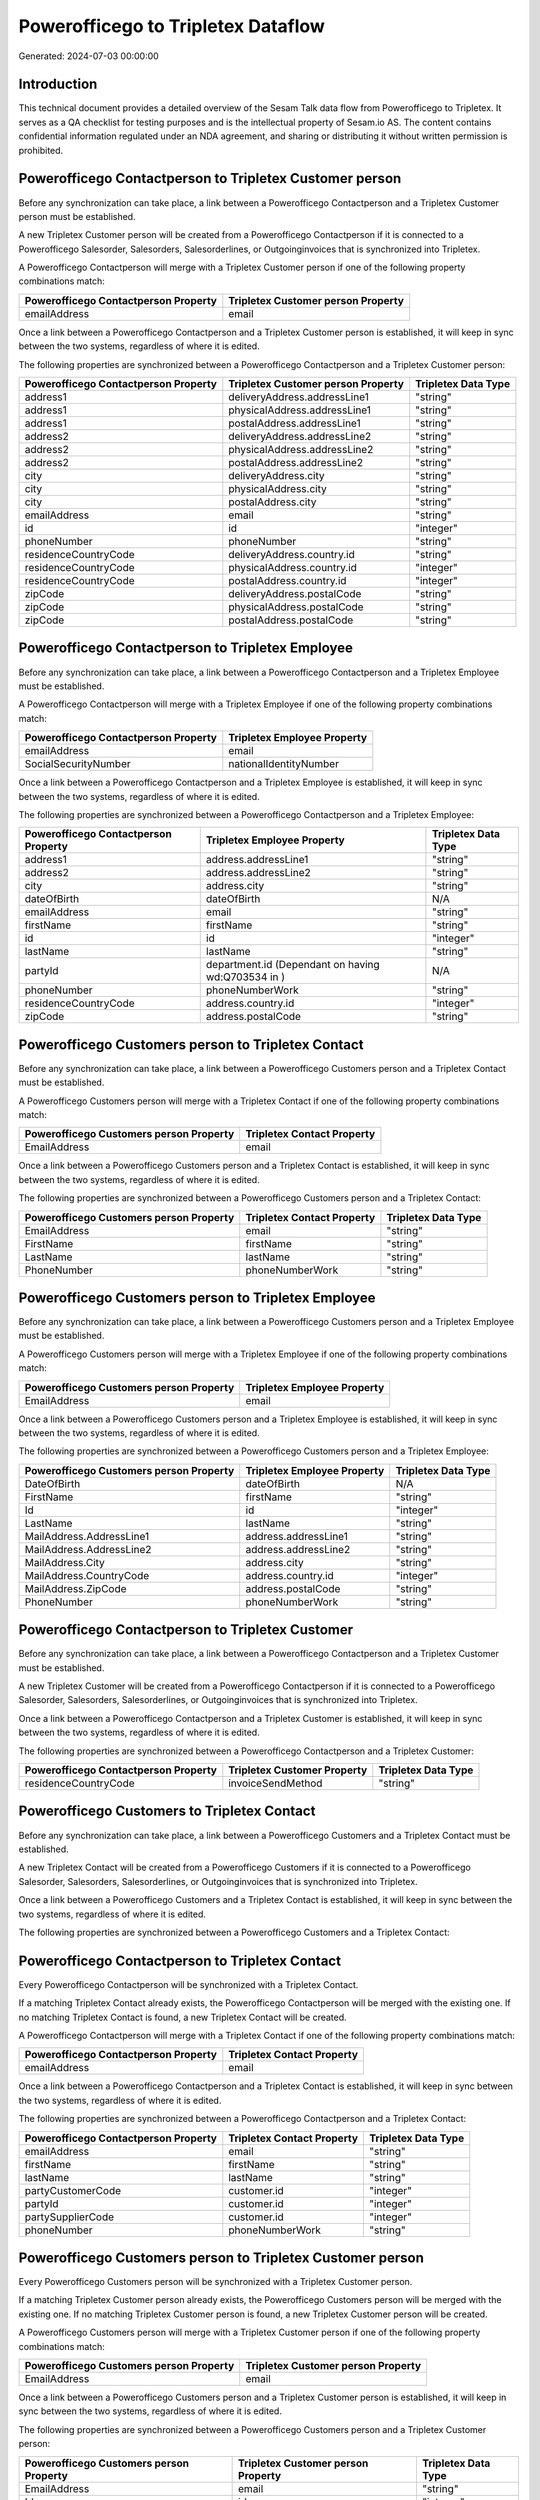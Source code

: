 ===================================
Powerofficego to Tripletex Dataflow
===================================

Generated: 2024-07-03 00:00:00

Introduction
------------

This technical document provides a detailed overview of the Sesam Talk data flow from Powerofficego to Tripletex. It serves as a QA checklist for testing purposes and is the intellectual property of Sesam.io AS. The content contains confidential information regulated under an NDA agreement, and sharing or distributing it without written permission is prohibited.

Powerofficego Contactperson to Tripletex Customer person
--------------------------------------------------------
Before any synchronization can take place, a link between a Powerofficego Contactperson and a Tripletex Customer person must be established.

A new Tripletex Customer person will be created from a Powerofficego Contactperson if it is connected to a Powerofficego Salesorder, Salesorders, Salesorderlines, or Outgoinginvoices that is synchronized into Tripletex.

A Powerofficego Contactperson will merge with a Tripletex Customer person if one of the following property combinations match:

.. list-table::
   :header-rows: 1

   * - Powerofficego Contactperson Property
     - Tripletex Customer person Property
   * - emailAddress
     - email

Once a link between a Powerofficego Contactperson and a Tripletex Customer person is established, it will keep in sync between the two systems, regardless of where it is edited.

The following properties are synchronized between a Powerofficego Contactperson and a Tripletex Customer person:

.. list-table::
   :header-rows: 1

   * - Powerofficego Contactperson Property
     - Tripletex Customer person Property
     - Tripletex Data Type
   * - address1
     - deliveryAddress.addressLine1
     - "string"
   * - address1
     - physicalAddress.addressLine1
     - "string"
   * - address1
     - postalAddress.addressLine1
     - "string"
   * - address2
     - deliveryAddress.addressLine2
     - "string"
   * - address2
     - physicalAddress.addressLine2
     - "string"
   * - address2
     - postalAddress.addressLine2
     - "string"
   * - city
     - deliveryAddress.city
     - "string"
   * - city
     - physicalAddress.city
     - "string"
   * - city
     - postalAddress.city
     - "string"
   * - emailAddress
     - email
     - "string"
   * - id
     - id
     - "integer"
   * - phoneNumber
     - phoneNumber
     - "string"
   * - residenceCountryCode
     - deliveryAddress.country.id
     - "string"
   * - residenceCountryCode
     - physicalAddress.country.id
     - "integer"
   * - residenceCountryCode
     - postalAddress.country.id
     - "integer"
   * - zipCode
     - deliveryAddress.postalCode
     - "string"
   * - zipCode
     - physicalAddress.postalCode
     - "string"
   * - zipCode
     - postalAddress.postalCode
     - "string"


Powerofficego Contactperson to Tripletex Employee
-------------------------------------------------
Before any synchronization can take place, a link between a Powerofficego Contactperson and a Tripletex Employee must be established.

A Powerofficego Contactperson will merge with a Tripletex Employee if one of the following property combinations match:

.. list-table::
   :header-rows: 1

   * - Powerofficego Contactperson Property
     - Tripletex Employee Property
   * - emailAddress
     - email
   * - SocialSecurityNumber
     - nationalIdentityNumber

Once a link between a Powerofficego Contactperson and a Tripletex Employee is established, it will keep in sync between the two systems, regardless of where it is edited.

The following properties are synchronized between a Powerofficego Contactperson and a Tripletex Employee:

.. list-table::
   :header-rows: 1

   * - Powerofficego Contactperson Property
     - Tripletex Employee Property
     - Tripletex Data Type
   * - address1
     - address.addressLine1
     - "string"
   * - address2
     - address.addressLine2
     - "string"
   * - city
     - address.city
     - "string"
   * - dateOfBirth
     - dateOfBirth
     - N/A
   * - emailAddress
     - email
     - "string"
   * - firstName
     - firstName
     - "string"
   * - id
     - id
     - "integer"
   * - lastName
     - lastName
     - "string"
   * - partyId
     - department.id (Dependant on having wd:Q703534 in  )
     - N/A
   * - phoneNumber
     - phoneNumberWork
     - "string"
   * - residenceCountryCode
     - address.country.id
     - "integer"
   * - zipCode
     - address.postalCode
     - "string"


Powerofficego Customers person to Tripletex Contact
---------------------------------------------------
Before any synchronization can take place, a link between a Powerofficego Customers person and a Tripletex Contact must be established.

A Powerofficego Customers person will merge with a Tripletex Contact if one of the following property combinations match:

.. list-table::
   :header-rows: 1

   * - Powerofficego Customers person Property
     - Tripletex Contact Property
   * - EmailAddress
     - email

Once a link between a Powerofficego Customers person and a Tripletex Contact is established, it will keep in sync between the two systems, regardless of where it is edited.

The following properties are synchronized between a Powerofficego Customers person and a Tripletex Contact:

.. list-table::
   :header-rows: 1

   * - Powerofficego Customers person Property
     - Tripletex Contact Property
     - Tripletex Data Type
   * - EmailAddress
     - email
     - "string"
   * - FirstName
     - firstName
     - "string"
   * - LastName
     - lastName
     - "string"
   * - PhoneNumber
     - phoneNumberWork
     - "string"


Powerofficego Customers person to Tripletex Employee
----------------------------------------------------
Before any synchronization can take place, a link between a Powerofficego Customers person and a Tripletex Employee must be established.

A Powerofficego Customers person will merge with a Tripletex Employee if one of the following property combinations match:

.. list-table::
   :header-rows: 1

   * - Powerofficego Customers person Property
     - Tripletex Employee Property
   * - EmailAddress
     - email

Once a link between a Powerofficego Customers person and a Tripletex Employee is established, it will keep in sync between the two systems, regardless of where it is edited.

The following properties are synchronized between a Powerofficego Customers person and a Tripletex Employee:

.. list-table::
   :header-rows: 1

   * - Powerofficego Customers person Property
     - Tripletex Employee Property
     - Tripletex Data Type
   * - DateOfBirth
     - dateOfBirth
     - N/A
   * - FirstName
     - firstName
     - "string"
   * - Id
     - id
     - "integer"
   * - LastName
     - lastName
     - "string"
   * - MailAddress.AddressLine1
     - address.addressLine1
     - "string"
   * - MailAddress.AddressLine2
     - address.addressLine2
     - "string"
   * - MailAddress.City
     - address.city
     - "string"
   * - MailAddress.CountryCode
     - address.country.id
     - "integer"
   * - MailAddress.ZipCode
     - address.postalCode
     - "string"
   * - PhoneNumber
     - phoneNumberWork
     - "string"


Powerofficego Contactperson to Tripletex Customer
-------------------------------------------------
Before any synchronization can take place, a link between a Powerofficego Contactperson and a Tripletex Customer must be established.

A new Tripletex Customer will be created from a Powerofficego Contactperson if it is connected to a Powerofficego Salesorder, Salesorders, Salesorderlines, or Outgoinginvoices that is synchronized into Tripletex.

Once a link between a Powerofficego Contactperson and a Tripletex Customer is established, it will keep in sync between the two systems, regardless of where it is edited.

The following properties are synchronized between a Powerofficego Contactperson and a Tripletex Customer:

.. list-table::
   :header-rows: 1

   * - Powerofficego Contactperson Property
     - Tripletex Customer Property
     - Tripletex Data Type
   * - residenceCountryCode
     - invoiceSendMethod
     - "string"


Powerofficego Customers to Tripletex Contact
--------------------------------------------
Before any synchronization can take place, a link between a Powerofficego Customers and a Tripletex Contact must be established.

A new Tripletex Contact will be created from a Powerofficego Customers if it is connected to a Powerofficego Salesorder, Salesorders, Salesorderlines, or Outgoinginvoices that is synchronized into Tripletex.

Once a link between a Powerofficego Customers and a Tripletex Contact is established, it will keep in sync between the two systems, regardless of where it is edited.

The following properties are synchronized between a Powerofficego Customers and a Tripletex Contact:

.. list-table::
   :header-rows: 1

   * - Powerofficego Customers Property
     - Tripletex Contact Property
     - Tripletex Data Type


Powerofficego Contactperson to Tripletex Contact
------------------------------------------------
Every Powerofficego Contactperson will be synchronized with a Tripletex Contact.

If a matching Tripletex Contact already exists, the Powerofficego Contactperson will be merged with the existing one.
If no matching Tripletex Contact is found, a new Tripletex Contact will be created.

A Powerofficego Contactperson will merge with a Tripletex Contact if one of the following property combinations match:

.. list-table::
   :header-rows: 1

   * - Powerofficego Contactperson Property
     - Tripletex Contact Property
   * - emailAddress
     - email

Once a link between a Powerofficego Contactperson and a Tripletex Contact is established, it will keep in sync between the two systems, regardless of where it is edited.

The following properties are synchronized between a Powerofficego Contactperson and a Tripletex Contact:

.. list-table::
   :header-rows: 1

   * - Powerofficego Contactperson Property
     - Tripletex Contact Property
     - Tripletex Data Type
   * - emailAddress
     - email
     - "string"
   * - firstName
     - firstName
     - "string"
   * - lastName
     - lastName
     - "string"
   * - partyCustomerCode
     - customer.id
     - "integer"
   * - partyId
     - customer.id
     - "integer"
   * - partySupplierCode
     - customer.id
     - "integer"
   * - phoneNumber
     - phoneNumberWork
     - "string"


Powerofficego Customers person to Tripletex Customer person
-----------------------------------------------------------
Every Powerofficego Customers person will be synchronized with a Tripletex Customer person.

If a matching Tripletex Customer person already exists, the Powerofficego Customers person will be merged with the existing one.
If no matching Tripletex Customer person is found, a new Tripletex Customer person will be created.

A Powerofficego Customers person will merge with a Tripletex Customer person if one of the following property combinations match:

.. list-table::
   :header-rows: 1

   * - Powerofficego Customers person Property
     - Tripletex Customer person Property
   * - EmailAddress
     - email

Once a link between a Powerofficego Customers person and a Tripletex Customer person is established, it will keep in sync between the two systems, regardless of where it is edited.

The following properties are synchronized between a Powerofficego Customers person and a Tripletex Customer person:

.. list-table::
   :header-rows: 1

   * - Powerofficego Customers person Property
     - Tripletex Customer person Property
     - Tripletex Data Type
   * - EmailAddress
     - email
     - "string"
   * - Id
     - id
     - "integer"
   * - InvoiceEmailAddress
     - invoiceEmail
     - "string"
   * - IsPerson
     - isPrivateIndividual
     - "boolean"
   * - MailAddress.AddressLine1
     - deliveryAddress.addressLine1
     - "string"
   * - MailAddress.AddressLine1
     - physicalAddress.addressLine1
     - "string"
   * - MailAddress.AddressLine1
     - postalAddress.addressLine1
     - "string"
   * - MailAddress.AddressLine2
     - deliveryAddress.addressLine2
     - "string"
   * - MailAddress.AddressLine2
     - physicalAddress.addressLine2
     - "string"
   * - MailAddress.AddressLine2
     - postalAddress.addressLine2
     - "string"
   * - MailAddress.City
     - deliveryAddress.city
     - "string"
   * - MailAddress.City
     - physicalAddress.city
     - "string"
   * - MailAddress.City
     - postalAddress.city
     - "string"
   * - MailAddress.CountryCode
     - deliveryAddress.country.id
     - "string"
   * - MailAddress.CountryCode
     - physicalAddress.country.id
     - "integer"
   * - MailAddress.CountryCode
     - postalAddress.country.id
     - "integer"
   * - MailAddress.ZipCode
     - deliveryAddress.postalCode
     - "string"
   * - MailAddress.ZipCode
     - physicalAddress.postalCode
     - "string"
   * - MailAddress.ZipCode
     - postalAddress.postalCode
     - "string"
   * - PhoneNumber
     - phoneNumber
     - "string"


Powerofficego Customers to Tripletex Customer
---------------------------------------------
Every Powerofficego Customers will be synchronized with a Tripletex Customer.

If a matching Tripletex Customer already exists, the Powerofficego Customers will be merged with the existing one.
If no matching Tripletex Customer is found, a new Tripletex Customer will be created.

A Powerofficego Customers will merge with a Tripletex Customer if one of the following property combinations match:

.. list-table::
   :header-rows: 1

   * - Powerofficego Customers Property
     - Tripletex Customer Property
   * - EmailAddress
     - email

Once a link between a Powerofficego Customers and a Tripletex Customer is established, it will keep in sync between the two systems, regardless of where it is edited.

The following properties are synchronized between a Powerofficego Customers and a Tripletex Customer:

.. list-table::
   :header-rows: 1

   * - Powerofficego Customers Property
     - Tripletex Customer Property
     - Tripletex Data Type
   * - EmailAddress
     - email
     - "string"
   * - Id
     - id
     - "integer"
   * - InvoiceEmailAddress
     - invoiceEmail
     - "string"
   * - InvoiceEmailAddressCC
     - invoiceEmail
     - "string"
   * - IsPerson
     - isPrivateIndividual
     - "string"
   * - MailAddress
     - email
     - "string"
   * - MailAddress.AddressLine1
     - deliveryAddress.addressLine1
     - "string"
   * - MailAddress.AddressLine1
     - physicalAddress.addressLine1
     - "string"
   * - MailAddress.AddressLine1
     - postalAddress.addressLine1
     - "string"
   * - MailAddress.AddressLine2
     - deliveryAddress.addressLine2
     - "string"
   * - MailAddress.AddressLine2
     - physicalAddress.addressLine2
     - "string"
   * - MailAddress.AddressLine2
     - postalAddress.addressLine2
     - "string"
   * - MailAddress.City
     - deliveryAddress.city
     - "string"
   * - MailAddress.City
     - physicalAddress.city
     - "string"
   * - MailAddress.City
     - postalAddress.city
     - "string"
   * - MailAddress.CountryCode
     - deliveryAddress.country.id
     - "string"
   * - MailAddress.CountryCode
     - invoiceSendMethod
     - "string"
   * - MailAddress.CountryCode
     - physicalAddress.country.id
     - "integer"
   * - MailAddress.CountryCode
     - postalAddress.country.id
     - "integer"
   * - MailAddress.ZipCode
     - deliveryAddress.postalCode
     - "string"
   * - MailAddress.ZipCode
     - physicalAddress.postalCode
     - "string"
   * - MailAddress.ZipCode
     - postalAddress.postalCode
     - "string"
   * - MailAddress.addressLine1
     - postalAddress.addressLine1
     - "string"
   * - MailAddress.addressLine2
     - postalAddress.addressLine2
     - "string"
   * - MailAddress.city
     - postalAddress.city
     - "string"
   * - MailAddress.countryCode
     - postalAddress.country.id
     - "integer"
   * - MailAddress.zipCode
     - postalAddress.postalCode
     - "string"
   * - Name
     - name
     - "string"
   * - Number
     - customerNumber
     - "string"
   * - Number
     - phoneNumber
     - "string"
   * - OrganizationNumber (Dependant on having wd:Q852835 in MailAddress.CountryCodeDependant on having wd:Q852835 in MailAddress.CountryCodeDependant on having wd:Q852835 in MailAddress.CountryCode)
     - customerNumber
     - "string"
   * - OrganizationNumber (Dependant on having NO in MailAddress.countryCodeDependant on having NO in MailAddress.countryCodeDependant on having NO in MailAddress.CountryCodeDependant on having NO in MailAddress.CountryCodeDependant on having NO in MailAddress.CountryCodeDependant on having NO in MailAddress.countryCodeDependant on having NO in MailAddress.countryCodeDependant on having NO in MailAddress.countryCodeDependant on having NO in MailAddress.countryCode)
     - organizationNumber
     - N/A
   * - PhoneNumber
     - phoneNumber
     - "string"
   * - WebsiteUrl
     - url
     - "string"
   * - WebsiteUrl
     - website
     - "string"
   * - id
     - id
     - "integer"
   * - legalName
     - name
     - "string"
   * - mailAddress.address1
     - postalAddress.addressLine1
     - "string"
   * - mailAddress.address2
     - postalAddress.addressLine2
     - "string"
   * - mailAddress.addressLine1
     - postalAddress.addressLine1
     - "string"
   * - mailAddress.addressLine2
     - postalAddress.addressLine2
     - "string"
   * - mailAddress.city
     - postalAddress.city
     - "string"
   * - mailAddress.countryCode
     - postalAddress.country.id
     - "integer"
   * - mailAddress.zipCode
     - postalAddress.postalCode
     - "string"
   * - name
     - name
     - "string"
   * - ourReferenceEmployeeCode
     - accountManager.id
     - "integer"
   * - phoneNumber
     - phoneNumber
     - "string"
   * - streetAddresses.address1
     - physicalAddress.addressLine1
     - "string"
   * - streetAddresses.address2
     - physicalAddress.addressLine2
     - "string"
   * - streetAddresses.city
     - physicalAddress.city
     - "string"
   * - streetAddresses.countryCode
     - physicalAddress.country.id
     - "integer"
   * - streetAddresses.zipCode
     - physicalAddress.postalCode
     - "string"
   * - vatNumber (Dependant on having NO in mailAddress.countryCodeDependant on having NO in mailAddress.countryCode)
     - organizationNumber
     - N/A


Powerofficego Customers to Tripletex Customer person
----------------------------------------------------
Every Powerofficego Customers will be synchronized with a Tripletex Customer person.

Once a link between a Powerofficego Customers and a Tripletex Customer person is established, it will keep in sync between the two systems, regardless of where it is edited.

The following properties are synchronized between a Powerofficego Customers and a Tripletex Customer person:

.. list-table::
   :header-rows: 1

   * - Powerofficego Customers Property
     - Tripletex Customer person Property
     - Tripletex Data Type
   * - EmailAddress
     - email
     - "string"
   * - Id
     - id
     - "integer"
   * - InvoiceEmailAddress
     - invoiceEmail
     - "string"
   * - MailAddress.AddressLine1
     - deliveryAddress.addressLine1
     - "string"
   * - MailAddress.AddressLine1
     - physicalAddress.addressLine1
     - "string"
   * - MailAddress.AddressLine1
     - postalAddress.addressLine1
     - "string"
   * - MailAddress.AddressLine2
     - deliveryAddress.addressLine2
     - "string"
   * - MailAddress.AddressLine2
     - physicalAddress.addressLine2
     - "string"
   * - MailAddress.AddressLine2
     - postalAddress.addressLine2
     - "string"
   * - MailAddress.City
     - deliveryAddress.city
     - "string"
   * - MailAddress.City
     - physicalAddress.city
     - "string"
   * - MailAddress.City
     - postalAddress.city
     - "string"
   * - MailAddress.CountryCode
     - deliveryAddress.country.id
     - "string"
   * - MailAddress.CountryCode
     - physicalAddress.country.id
     - "integer"
   * - MailAddress.CountryCode
     - postalAddress.country.id
     - "integer"
   * - MailAddress.ZipCode
     - deliveryAddress.postalCode
     - "string"
   * - MailAddress.ZipCode
     - physicalAddress.postalCode
     - "string"
   * - MailAddress.ZipCode
     - postalAddress.postalCode
     - "string"
   * - Name
     - name
     - "string"
   * - OrganizationNumber (Dependant on having NO in MailAddress.CountryCode)
     - organizationNumber
     - N/A
   * - PhoneNumber
     - phoneNumber
     - "string"
   * - WebsiteUrl
     - website
     - "string"


Powerofficego Departments to Tripletex Department
-------------------------------------------------
Every Powerofficego Departments will be synchronized with a Tripletex Department.

If a matching Tripletex Department already exists, the Powerofficego Departments will be merged with the existing one.
If no matching Tripletex Department is found, a new Tripletex Department will be created.

A Powerofficego Departments will merge with a Tripletex Department if one of the following property combinations match:

.. list-table::
   :header-rows: 1

   * - Powerofficego Departments Property
     - Tripletex Department Property
   * - Code
     - departmentNumber

Once a link between a Powerofficego Departments and a Tripletex Department is established, it will keep in sync between the two systems, regardless of where it is edited.

The following properties are synchronized between a Powerofficego Departments and a Tripletex Department:

.. list-table::
   :header-rows: 1

   * - Powerofficego Departments Property
     - Tripletex Department Property
     - Tripletex Data Type
   * - Code
     - departmentNumber
     - "string"
   * - IsActive
     - isInactive
     - "string"
   * - Name
     - name
     - "string"


Powerofficego Employees to Tripletex Employee
---------------------------------------------
Every Powerofficego Employees will be synchronized with a Tripletex Employee.

If a matching Tripletex Employee already exists, the Powerofficego Employees will be merged with the existing one.
If no matching Tripletex Employee is found, a new Tripletex Employee will be created.

A Powerofficego Employees will merge with a Tripletex Employee if one of the following property combinations match:

.. list-table::
   :header-rows: 1

   * - Powerofficego Employees Property
     - Tripletex Employee Property
   * - Number
     - employeeNumber

Once a link between a Powerofficego Employees and a Tripletex Employee is established, it will keep in sync between the two systems, regardless of where it is edited.

The following properties are synchronized between a Powerofficego Employees and a Tripletex Employee:

.. list-table::
   :header-rows: 1

   * - Powerofficego Employees Property
     - Tripletex Employee Property
     - Tripletex Data Type
   * - DateOfBirth
     - dateOfBirth
     - N/A
   * - DepartmendId
     - department.id
     - N/A
   * - DepartmentId (Dependant on having wd:Q703534 in JobTitle)
     - department.id (Dependant on having wd:Q2366457 in  Dependant on having wd:Q2366457 in  )
     - N/A
   * - EmailAddress
     - email
     - "string"
   * - FirstName
     - firstName
     - "string"
   * - IsArchived
     - department.id (Dependant on having wd:Q29415466 in  Dependant on having wd:Q29415466 in  Dependant on having wd:Q29415492 in  )
     - N/A
   * - IsArchived
     - sesam_employment_status
     - "boolean"
   * - LastName
     - lastName
     - "string"
   * - Number
     - employeeNumber
     - "string"
   * - PhoneNumber
     - phoneNumberMobile
     - N/A
   * - dateOfBirth
     - dateOfBirth
     - N/A
   * - firstName
     - firstName
     - "string"
   * - lastName
     - lastName
     - "string"
   * - phoneNumber
     - phoneNumberMobile
     - "string"


Powerofficego Product to Tripletex Product
------------------------------------------
Every Powerofficego Product will be synchronized with a Tripletex Product.

Once a link between a Powerofficego Product and a Tripletex Product is established, it will keep in sync between the two systems, regardless of where it is edited.

The following properties are synchronized between a Powerofficego Product and a Tripletex Product:

.. list-table::
   :header-rows: 1

   * - Powerofficego Product Property
     - Tripletex Product Property
     - Tripletex Data Type
   * - AvailableStock
     - stockOfGoods
     - "integer"
   * - CostPrice
     - costExcludingVatCurrency
     - "integer"
   * - Description
     - description
     - "string"
   * - Gtin
     - ean
     - "string"
   * - Name
     - name
     - "string"
   * - SalesPrice
     - priceExcludingVatCurrency
     - "float"
   * - Unit
     - productUnit.id
     - "integer"
   * - VatCode
     - vatType.id
     - "integer"
   * - availableStock
     - stockOfGoods
     - "integer"
   * - costPrice
     - costExcludingVatCurrency
     - "integer"
   * - description
     - description
     - "string"
   * - gtin
     - ean
     - "string"
   * - name
     - name
     - "string"
   * - salesPrice
     - priceExcludingVatCurrency
     - "float"
   * - unit
     - productUnit.id
     - "integer"
   * - unitOfMeasureCode
     - productUnit.id
     - "integer"
   * - vatCode
     - vatType.id
     - "integer"


Powerofficego Projects to Tripletex Project
-------------------------------------------
Every Powerofficego Projects will be synchronized with a Tripletex Project.

Once a link between a Powerofficego Projects and a Tripletex Project is established, it will keep in sync between the two systems, regardless of where it is edited.

The following properties are synchronized between a Powerofficego Projects and a Tripletex Project:

.. list-table::
   :header-rows: 1

   * - Powerofficego Projects Property
     - Tripletex Project Property
     - Tripletex Data Type
   * - ContactPersonId
     - contact.id
     - "integer"
   * - CustomerId
     - customer.id
     - "integer"
   * - DepartmentId
     - department.id
     - "integer"
   * - EndDate
     - endDate
     - N/A
   * - IsActive
     - isClosed
     - "string"
   * - IsInternal
     - isClosed
     - "string"
   * - IsInternal
     - isInternal
     - "string"
   * - Name
     - name
     - "string"
   * - ParentProjectCode
     - mainProject.id
     - "string"
   * - ParentProjectId
     - mainProject.id
     - "integer"
   * - ProjectManagerEmployeeId
     - projectManager.id
     - "integer"
   * - StartDate
     - startDate
     - N/A
   * - _sesam_hierarchy_level
     - hierarchyLevel
     - "string"
   * - sesam_hierarchyLevel
     - hierarchyLevel
     - "string"
   * - sesam_hierarchy_level
     - hierarchyLevel
     - "string"


Powerofficego Salesorderlines to Tripletex Orderline
----------------------------------------------------
Every Powerofficego Salesorderlines will be synchronized with a Tripletex Orderline.

Once a link between a Powerofficego Salesorderlines and a Tripletex Orderline is established, it will keep in sync between the two systems, regardless of where it is edited.

The following properties are synchronized between a Powerofficego Salesorderlines and a Tripletex Orderline:

.. list-table::
   :header-rows: 1

   * - Powerofficego Salesorderlines Property
     - Tripletex Orderline Property
     - Tripletex Data Type
   * - Allowance
     - discount
     - "float"
   * - Description
     - description
     - "string"
   * - Discount
     - discount
     - "float"
   * - ProductCode
     - product.id
     - "integer"
   * - ProductId
     - product.id
     - "integer"
   * - ProductUnitCost
     - unitCostCurrency
     - "float"
   * - ProductUnitPrice
     - unitPriceExcludingVatCurrency
     - "float"
   * - Quantity
     - count
     - N/A
   * - SalesOrderLineUnitPrice
     - unitPriceExcludingVatCurrency
     - "float"
   * - VatId
     - vatType.id
     - "integer"
   * - VatRate
     - vatType.id
     - "integer"
   * - VatReturnSpecification
     - vatType.id
     - "integer"
   * - sesam_SalesOrderId
     - order.id
     - "integer"
   * - sesam_SalesOrdersId
     - order.id
     - "integer"


Powerofficego Salesorders to Tripletex Order
--------------------------------------------
Every Powerofficego Salesorders will be synchronized with a Tripletex Order.

Once a link between a Powerofficego Salesorders and a Tripletex Order is established, it will keep in sync between the two systems, regardless of where it is edited.

The following properties are synchronized between a Powerofficego Salesorders and a Tripletex Order:

.. list-table::
   :header-rows: 1

   * - Powerofficego Salesorders Property
     - Tripletex Order Property
     - Tripletex Data Type
   * - CurrencyCode
     - currency.id
     - "integer"
   * - CustomerId
     - contact.id
     - "integer"
   * - CustomerId
     - customer.id
     - "integer"
   * - CustomerReferenceContactPersonId
     - contact.id
     - "integer"
   * - CustomerReferenceContactPersonId
     - customer.id
     - "integer"
   * - OrderDate
     - orderDate
     - N/A
   * - PurchaseOrderReference
     - reference
     - "string"
   * - SalesOrderDate
     - orderDate
     - N/A


Powerofficego Suppliers person to Tripletex Contact
---------------------------------------------------
Every Powerofficego Suppliers person will be synchronized with a Tripletex Contact.

Once a link between a Powerofficego Suppliers person and a Tripletex Contact is established, it will keep in sync between the two systems, regardless of where it is edited.

The following properties are synchronized between a Powerofficego Suppliers person and a Tripletex Contact:

.. list-table::
   :header-rows: 1

   * - Powerofficego Suppliers person Property
     - Tripletex Contact Property
     - Tripletex Data Type
   * - EmailAddress
     - email
     - "string"
   * - FirstName
     - firstName
     - "string"
   * - LastName
     - lastName
     - "string"
   * - PhoneNumber
     - phoneNumberWork
     - "string"

